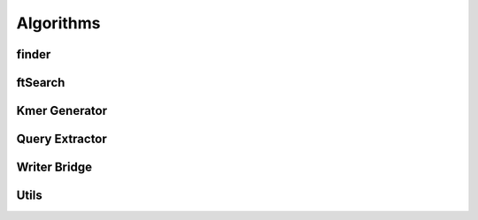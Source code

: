 Algorithms
=============
finder
-----------
.. doxygenfile:: finder.h

ftSearch
-----------
.. doxygenfile:: ftSearch.h

Kmer Generator
-----------
.. doxygenfile:: kmerGenerator.h

Query Extractor
-----------
.. doxygenfile:: queryExtractor.h

Writer Bridge
-----------
.. doxygenfile:: writerbridge.h

Utils
-----------
.. doxygenfile:: utils.h
